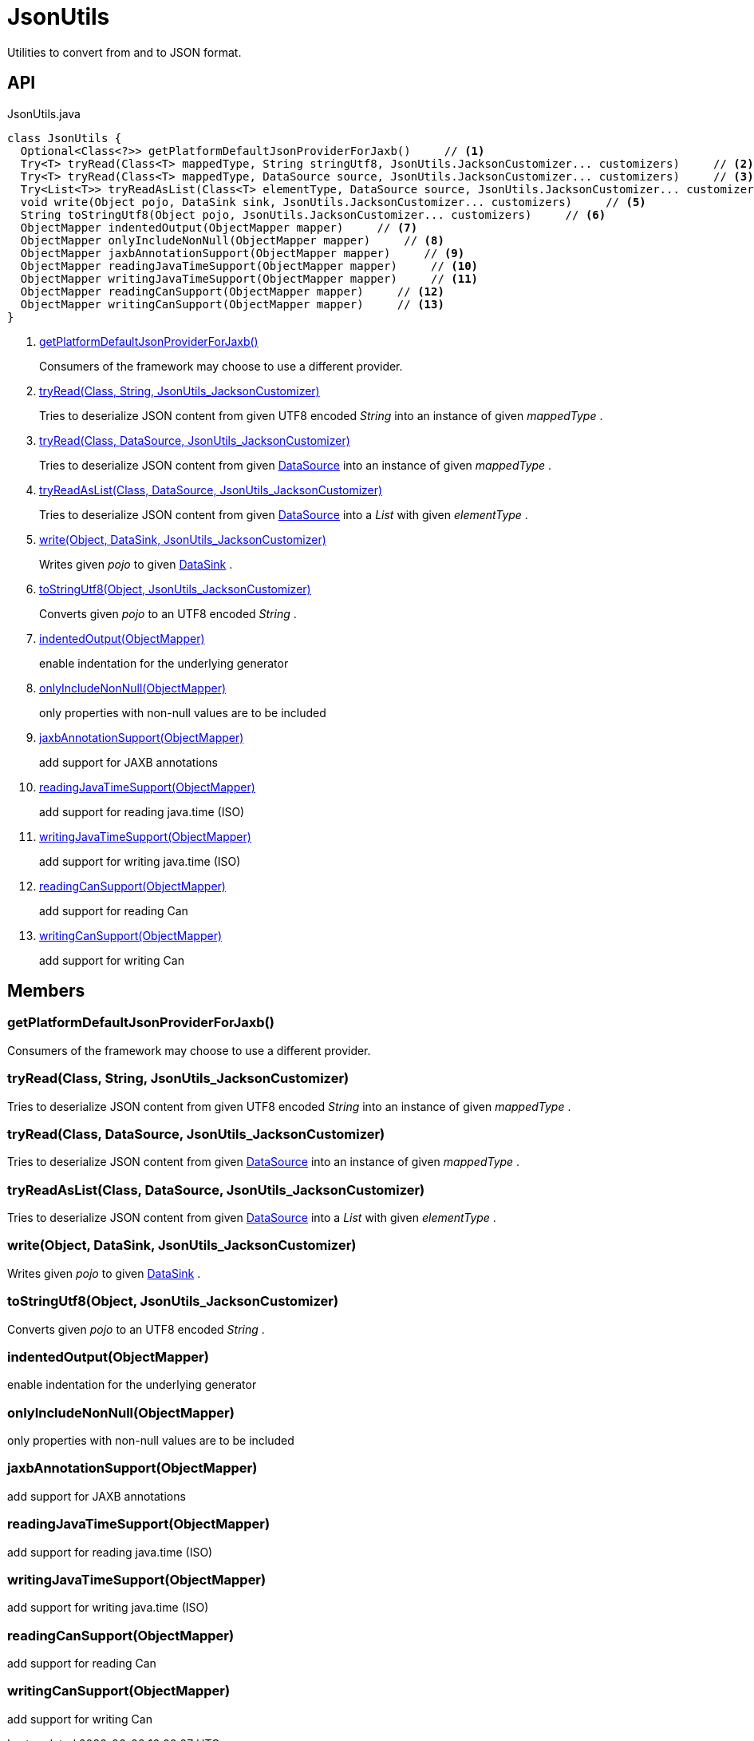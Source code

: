 = JsonUtils
:Notice: Licensed to the Apache Software Foundation (ASF) under one or more contributor license agreements. See the NOTICE file distributed with this work for additional information regarding copyright ownership. The ASF licenses this file to you under the Apache License, Version 2.0 (the "License"); you may not use this file except in compliance with the License. You may obtain a copy of the License at. http://www.apache.org/licenses/LICENSE-2.0 . Unless required by applicable law or agreed to in writing, software distributed under the License is distributed on an "AS IS" BASIS, WITHOUT WARRANTIES OR  CONDITIONS OF ANY KIND, either express or implied. See the License for the specific language governing permissions and limitations under the License.

Utilities to convert from and to JSON format.

== API

[source,java]
.JsonUtils.java
----
class JsonUtils {
  Optional<Class<?>> getPlatformDefaultJsonProviderForJaxb()     // <.>
  Try<T> tryRead(Class<T> mappedType, String stringUtf8, JsonUtils.JacksonCustomizer... customizers)     // <.>
  Try<T> tryRead(Class<T> mappedType, DataSource source, JsonUtils.JacksonCustomizer... customizers)     // <.>
  Try<List<T>> tryReadAsList(Class<T> elementType, DataSource source, JsonUtils.JacksonCustomizer... customizers)     // <.>
  void write(Object pojo, DataSink sink, JsonUtils.JacksonCustomizer... customizers)     // <.>
  String toStringUtf8(Object pojo, JsonUtils.JacksonCustomizer... customizers)     // <.>
  ObjectMapper indentedOutput(ObjectMapper mapper)     // <.>
  ObjectMapper onlyIncludeNonNull(ObjectMapper mapper)     // <.>
  ObjectMapper jaxbAnnotationSupport(ObjectMapper mapper)     // <.>
  ObjectMapper readingJavaTimeSupport(ObjectMapper mapper)     // <.>
  ObjectMapper writingJavaTimeSupport(ObjectMapper mapper)     // <.>
  ObjectMapper readingCanSupport(ObjectMapper mapper)     // <.>
  ObjectMapper writingCanSupport(ObjectMapper mapper)     // <.>
}
----

<.> xref:#getPlatformDefaultJsonProviderForJaxb_[getPlatformDefaultJsonProviderForJaxb()]
+
--
Consumers of the framework may choose to use a different provider.
--
<.> xref:#tryRead_Class_String_JsonUtils_JacksonCustomizer[tryRead(Class, String, JsonUtils_JacksonCustomizer)]
+
--
Tries to deserialize JSON content from given UTF8 encoded _String_ into an instance of given _mappedType_ .
--
<.> xref:#tryRead_Class_DataSource_JsonUtils_JacksonCustomizer[tryRead(Class, DataSource, JsonUtils_JacksonCustomizer)]
+
--
Tries to deserialize JSON content from given xref:refguide:commons:index/io/DataSource.adoc[DataSource] into an instance of given _mappedType_ .
--
<.> xref:#tryReadAsList_Class_DataSource_JsonUtils_JacksonCustomizer[tryReadAsList(Class, DataSource, JsonUtils_JacksonCustomizer)]
+
--
Tries to deserialize JSON content from given xref:refguide:commons:index/io/DataSource.adoc[DataSource] into a _List_ with given _elementType_ .
--
<.> xref:#write_Object_DataSink_JsonUtils_JacksonCustomizer[write(Object, DataSink, JsonUtils_JacksonCustomizer)]
+
--
Writes given _pojo_ to given xref:refguide:commons:index/io/DataSink.adoc[DataSink] .
--
<.> xref:#toStringUtf8_Object_JsonUtils_JacksonCustomizer[toStringUtf8(Object, JsonUtils_JacksonCustomizer)]
+
--
Converts given _pojo_ to an UTF8 encoded _String_ .
--
<.> xref:#indentedOutput_ObjectMapper[indentedOutput(ObjectMapper)]
+
--
enable indentation for the underlying generator
--
<.> xref:#onlyIncludeNonNull_ObjectMapper[onlyIncludeNonNull(ObjectMapper)]
+
--
only properties with non-null values are to be included
--
<.> xref:#jaxbAnnotationSupport_ObjectMapper[jaxbAnnotationSupport(ObjectMapper)]
+
--
add support for JAXB annotations
--
<.> xref:#readingJavaTimeSupport_ObjectMapper[readingJavaTimeSupport(ObjectMapper)]
+
--
add support for reading java.time (ISO)
--
<.> xref:#writingJavaTimeSupport_ObjectMapper[writingJavaTimeSupport(ObjectMapper)]
+
--
add support for writing java.time (ISO)
--
<.> xref:#readingCanSupport_ObjectMapper[readingCanSupport(ObjectMapper)]
+
--
add support for reading Can
--
<.> xref:#writingCanSupport_ObjectMapper[writingCanSupport(ObjectMapper)]
+
--
add support for writing Can
--

== Members

[#getPlatformDefaultJsonProviderForJaxb_]
=== getPlatformDefaultJsonProviderForJaxb()

Consumers of the framework may choose to use a different provider.

[#tryRead_Class_String_JsonUtils_JacksonCustomizer]
=== tryRead(Class, String, JsonUtils_JacksonCustomizer)

Tries to deserialize JSON content from given UTF8 encoded _String_ into an instance of given _mappedType_ .

[#tryRead_Class_DataSource_JsonUtils_JacksonCustomizer]
=== tryRead(Class, DataSource, JsonUtils_JacksonCustomizer)

Tries to deserialize JSON content from given xref:refguide:commons:index/io/DataSource.adoc[DataSource] into an instance of given _mappedType_ .

[#tryReadAsList_Class_DataSource_JsonUtils_JacksonCustomizer]
=== tryReadAsList(Class, DataSource, JsonUtils_JacksonCustomizer)

Tries to deserialize JSON content from given xref:refguide:commons:index/io/DataSource.adoc[DataSource] into a _List_ with given _elementType_ .

[#write_Object_DataSink_JsonUtils_JacksonCustomizer]
=== write(Object, DataSink, JsonUtils_JacksonCustomizer)

Writes given _pojo_ to given xref:refguide:commons:index/io/DataSink.adoc[DataSink] .

[#toStringUtf8_Object_JsonUtils_JacksonCustomizer]
=== toStringUtf8(Object, JsonUtils_JacksonCustomizer)

Converts given _pojo_ to an UTF8 encoded _String_ .

[#indentedOutput_ObjectMapper]
=== indentedOutput(ObjectMapper)

enable indentation for the underlying generator

[#onlyIncludeNonNull_ObjectMapper]
=== onlyIncludeNonNull(ObjectMapper)

only properties with non-null values are to be included

[#jaxbAnnotationSupport_ObjectMapper]
=== jaxbAnnotationSupport(ObjectMapper)

add support for JAXB annotations

[#readingJavaTimeSupport_ObjectMapper]
=== readingJavaTimeSupport(ObjectMapper)

add support for reading java.time (ISO)

[#writingJavaTimeSupport_ObjectMapper]
=== writingJavaTimeSupport(ObjectMapper)

add support for writing java.time (ISO)

[#readingCanSupport_ObjectMapper]
=== readingCanSupport(ObjectMapper)

add support for reading Can

[#writingCanSupport_ObjectMapper]
=== writingCanSupport(ObjectMapper)

add support for writing Can
